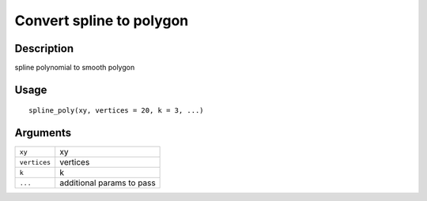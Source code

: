Convert spline to polygon
-------------------------

Description
~~~~~~~~~~~

spline polynomial to smooth polygon

Usage
~~~~~

::

   spline_poly(xy, vertices = 20, k = 3, ...)

Arguments
~~~~~~~~~

+-----------------------------------+-----------------------------------+
| ``xy``                            | xy                                |
+-----------------------------------+-----------------------------------+
| ``vertices``                      | vertices                          |
+-----------------------------------+-----------------------------------+
| ``k``                             | k                                 |
+-----------------------------------+-----------------------------------+
| ``...``                           | additional params to pass         |
+-----------------------------------+-----------------------------------+
